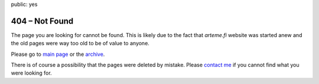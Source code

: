 public: yes

==================
404 |--| Not Found
==================

The page you are looking for cannot be found. This is likely due to the
fact that *arteme.fi* website was started anew and the old pages
were way too old to be of value to anyone.

Please go to `main page </>`_ or the `archive </archive/>`_.

There is of course a possibility that the pages were deleted by mistake.
Please `contact me </about/>`_ if you cannot find what you were looking
for.

.. |--| unicode:: U+2013   .. en dash
.. |---| unicode:: U+2014  .. em dash, trimming surrounding whitespace
   :trim:

